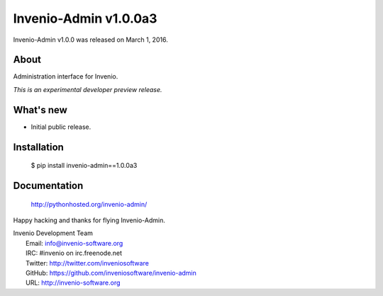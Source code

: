 ========================
 Invenio-Admin v1.0.0a3
========================

Invenio-Admin v1.0.0 was released on March 1, 2016.

About
-----

Administration interface for Invenio.

*This is an experimental developer preview release.*

What's new
----------

- Initial public release.

Installation
------------

   $ pip install invenio-admin==1.0.0a3

Documentation
-------------

   http://pythonhosted.org/invenio-admin/

Happy hacking and thanks for flying Invenio-Admin.

| Invenio Development Team
|   Email: info@invenio-software.org
|   IRC: #invenio on irc.freenode.net
|   Twitter: http://twitter.com/inveniosoftware
|   GitHub: https://github.com/inveniosoftware/invenio-admin
|   URL: http://invenio-software.org
